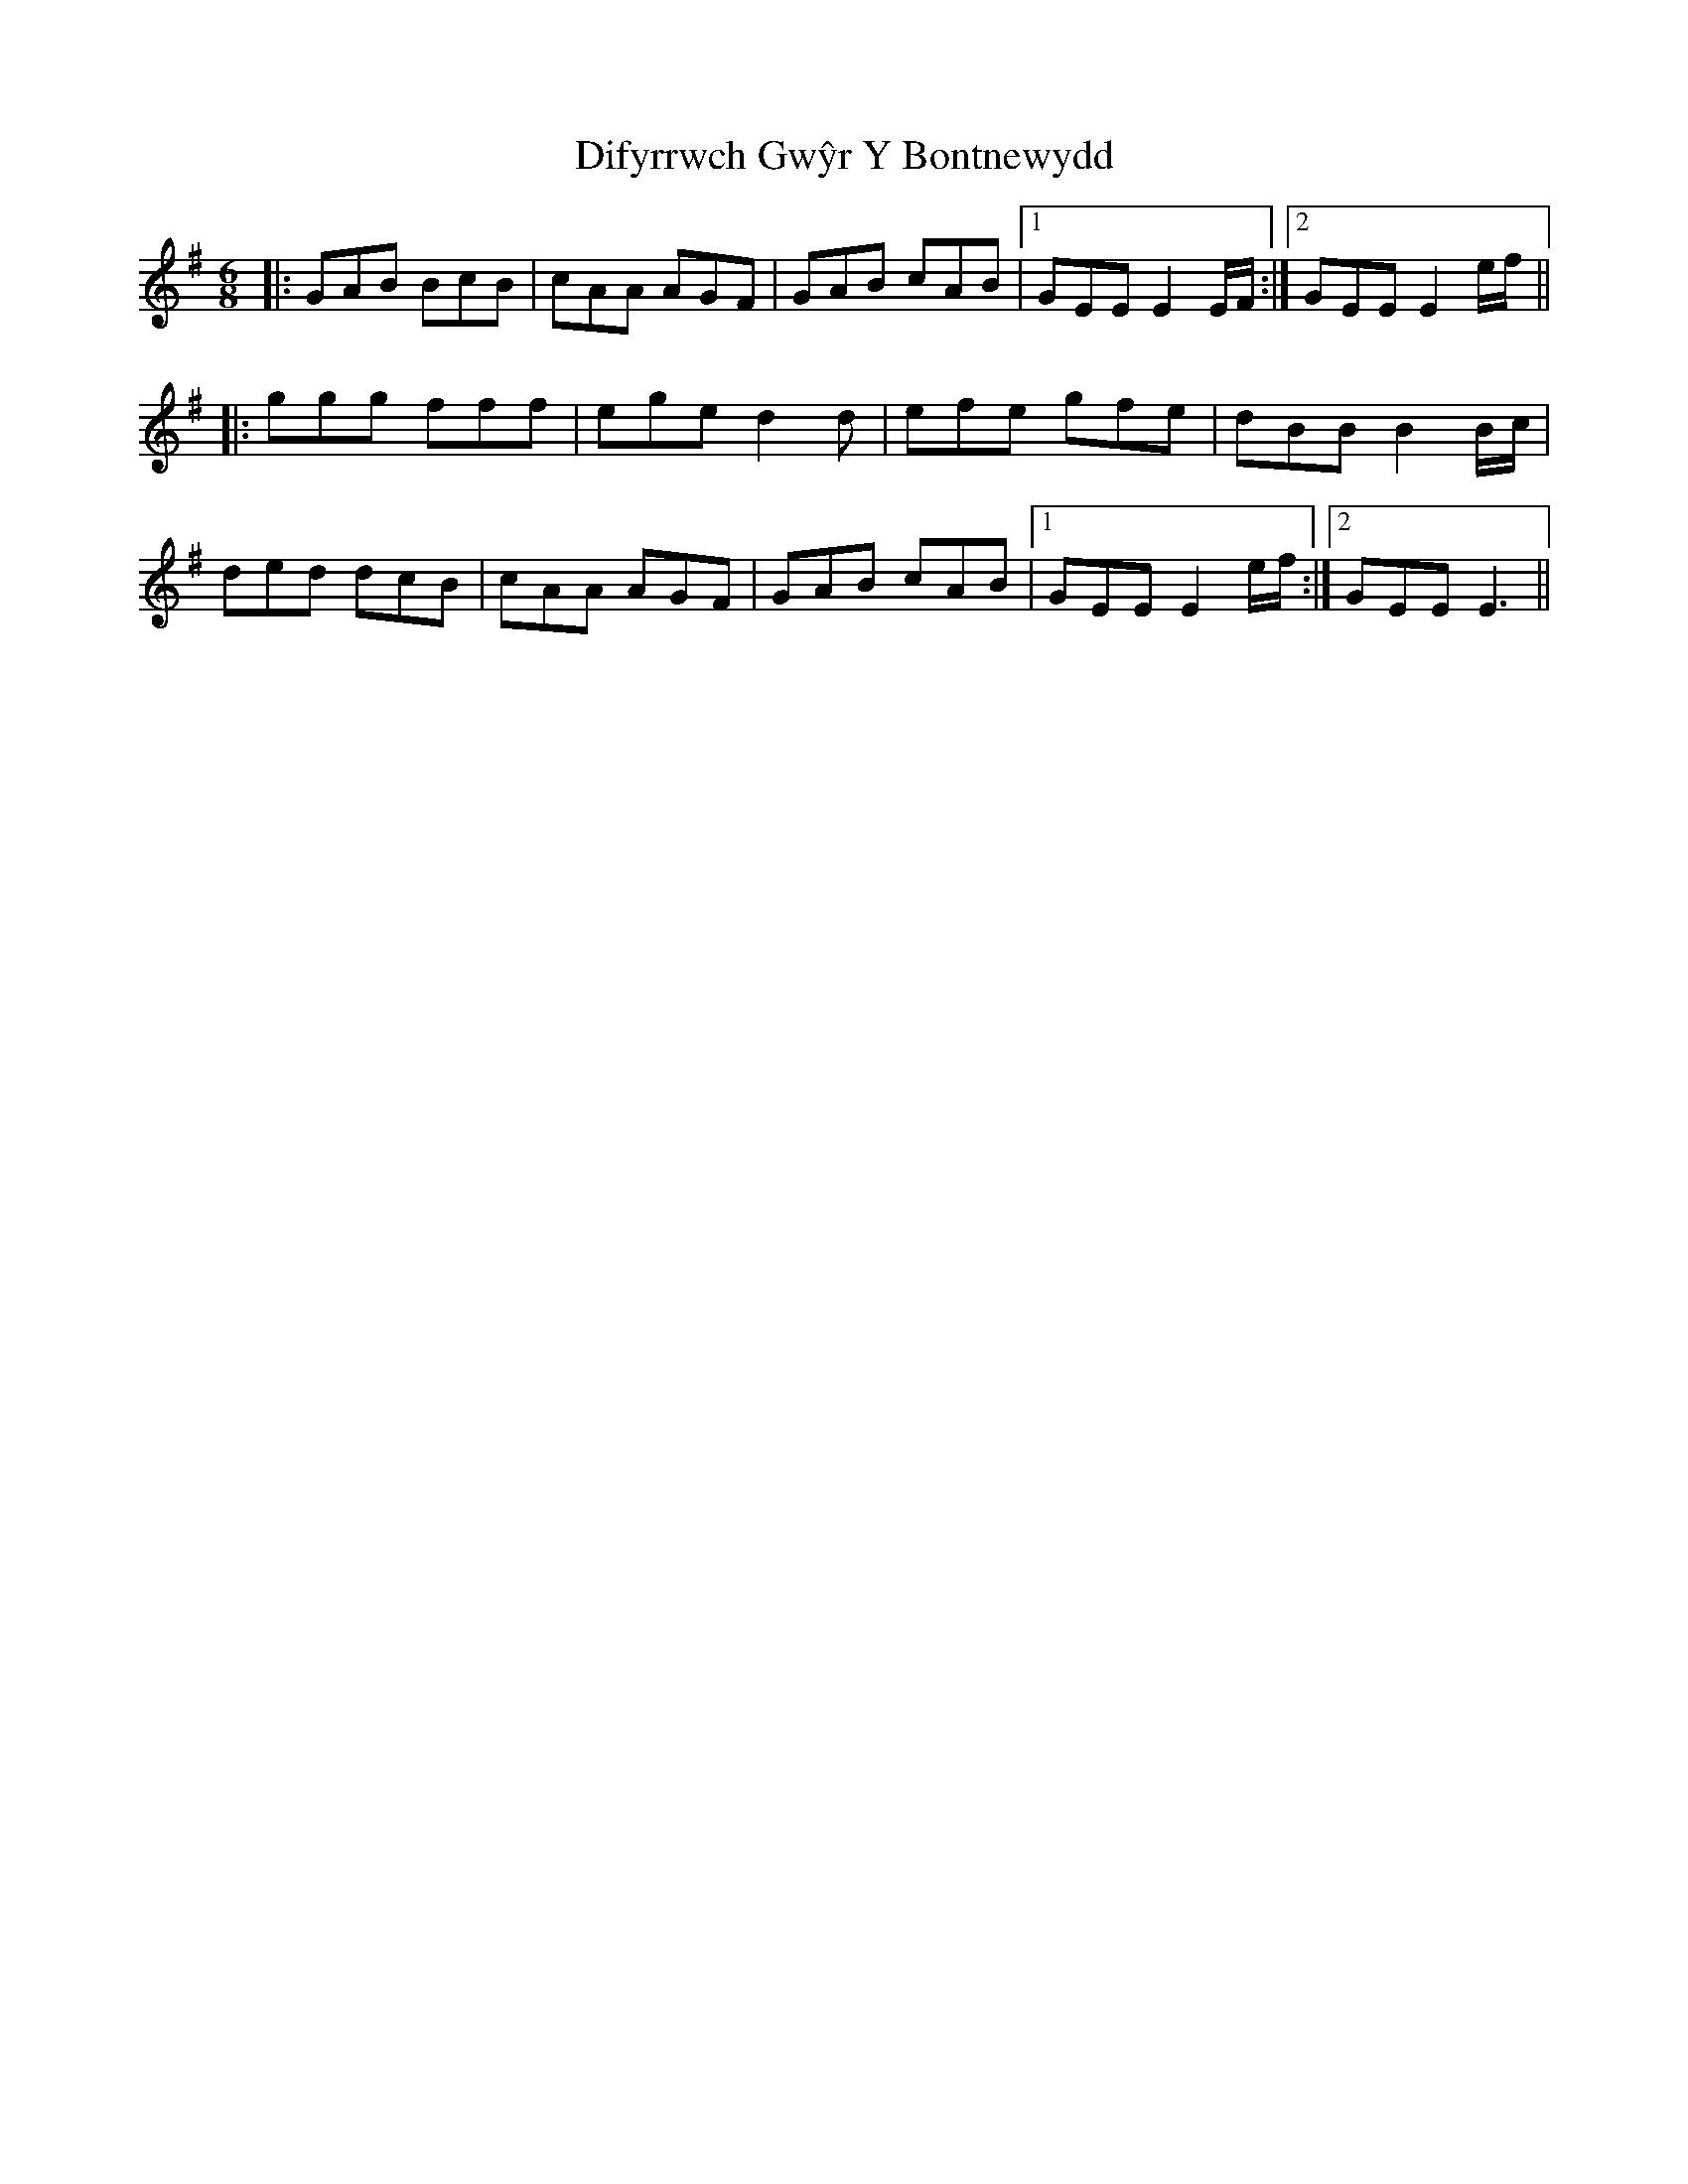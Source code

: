 X: 10115
T: Difyrrwch Gwŷr Y Bontnewydd
R: jig
M: 6/8
K: Gmajor
|:GAB BcB|cAA AGF|GAB cAB|1 GEE E2 E/F/:|2 GEE E2 e/f/||
|:ggg fff|ege d2d|efe gfe|dBB B2 B/c/|
ded dcB|cAA AGF|GAB cAB|1 GEE E2 e/f/:|2 GEE E3||

